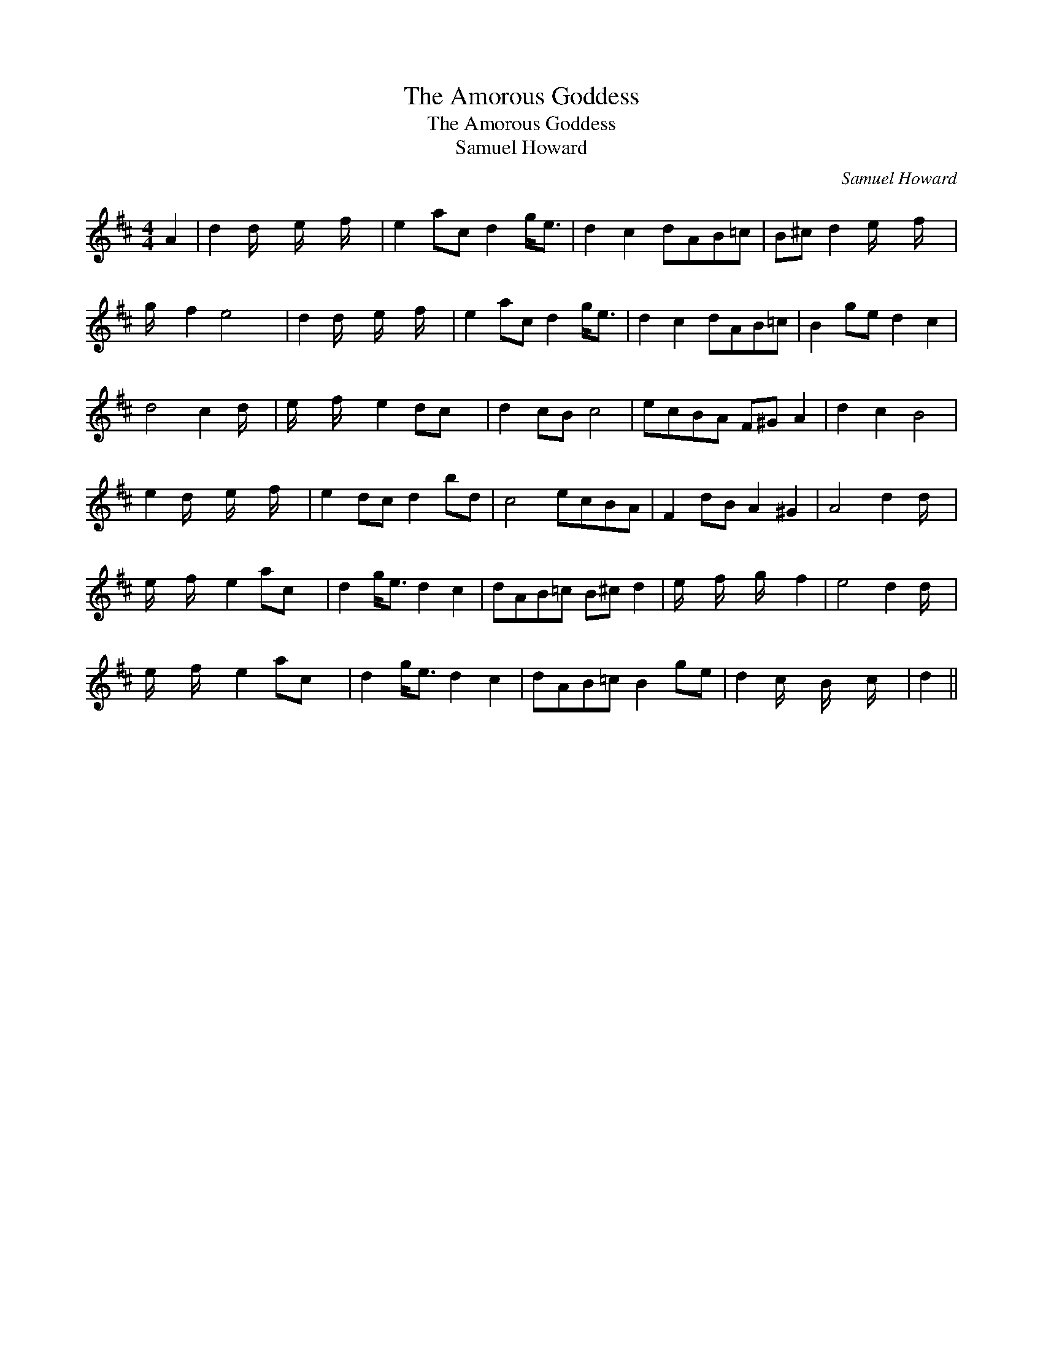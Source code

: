 X:1
T:The Amorous Goddess
T:The Amorous Goddess
T:Samuel Howard
C:Samuel Howard
L:1/8
M:4/4
K:D
V:1 treble 
V:1
 A2 | d2 d/ x/6 e/ x/6 f/ x/6 | e2 ac d2 g<e | d2 c2 dAB=c | B^c d2 e/ x/6 f/ x5/24 | %5
 g/ x/6 f2 e4 x/12 | d2 d/ x/6 e/ x/6 f/ x/6 | e2 ac d2 g<e | d2 c2 dAB=c | B2 ge d2 c2 | %10
 d4 c2 d/ x/4 | e/ x/6 f/ x/6 e2 dc x/24 | d2 cB c4 | ecBA F^G A2 | d2 c2 B4 | %15
 e2 d/ x/6 e/ x/6 f/ x/6 | e2 dc d2 bd | c4 ecBA | F2 dB A2 ^G2 | A4 d2 d/ x/4 | %20
 e/ x/6 f/ x/6 e2 ac x/24 | d2 g<e d2 c2 | dAB=c B^c d2 | e/ x/6 f/ x/6 g/ x/6 f2 | e4 d2 d/ x/4 | %25
 e/ x/6 f/ x/6 e2 ac x/24 | d2 g<e d2 c2 | dAB=c B2 ge | d2 c/ x/6 B/ x/6 c/ x/6 | d2 || %30

